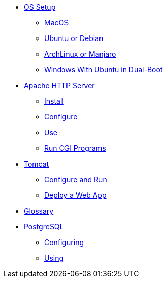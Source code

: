 // new
* xref:os-setup:os-setup.adoc[OS Setup]
** xref:os-setup:mac.adoc[MacOS]
** xref:os-setup:ubuntu-debian.adoc[Ubuntu or Debian]
** xref:os-setup:arch-manjaro.adoc[ArchLinux or Manjaro]
** xref:os-setup:double-boot.adoc[Windows With Ubuntu in Dual-Boot]

// Apache

* xref:apache:index.adoc[Apache HTTP Server]
** xref:apache:install.adoc[Install]
** xref:apache:configure.adoc[Configure]
** xref:apache:use.adoc[Use]
** xref:apache:cgi.adoc[Run CGI Programs]

// Tomcat 
* xref:tomcat:index.adoc[Tomcat]
** xref:tomcat:configure.adoc[Configure and Run]
** xref:tomcat:deploy.adoc[Deploy a Web App]

* xref:glossary:index.adoc[Glossary]

// the studio
// * xref:github:github.adoc[github]
// ** xref:github:github_quick_start.adoc[quick start]
// ** xref:github:github_ssh.adoc[how to set up an SSH connection]
// ** xref:github:repository_connection.adoc[how to connect to repository]
// ** xref:github:assignment_submission.adoc[how to submit an assignment]

// * xref:bash:bash.adoc[bash]
// ** xref:bash:bash_quickstart.adoc[quick start]
// ** xref:bash:bash_cheat.adoc[cheat sheet]
// ** xref:bash:bash_keyboard_commands.adoc[keyboard commands]

// * IntelliJ
// ** xref:intellij:uml_diagrams.adoc[how to create UML diagrams]

// * maven
// ** xref:maven:intellij-to-maven.adoc[how to change intellij project to maven structure]

// * java
// ** xref:java:updating.adoc[how to update java version]

// * postgreSQL
* xref:postgresql:index.adoc[PostgreSQL]
** xref:postgresql:configuring.adoc[Configuring]
** xref:postgresql:using.adoc[Using]
